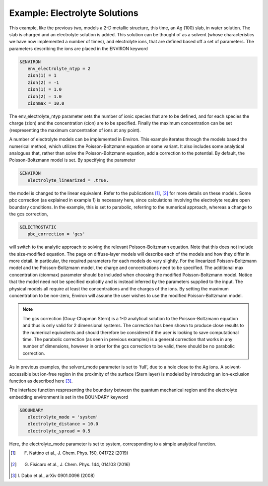 .. Environ documentation example03 file. 
   Created by Matthew Truscott on Mon Apr 8 2019.

Example: Electrolyte Solutions
==============================

This example, like the previous two, models a 2-D metallic structure, this time, an Ag (100) slab, in
water solution. The
slab is charged and an electrolyte solution is added. This solution can be thought of as a solvent (whose
characteristics we have now implemented a number of times), and electrolyte ions, that are defined based off
a set of parameters. The parameters describing the ions are placed in the ENVIRON keyword

.. code-block:: fortran

   &ENVIRON
      env_electrolyte_ntyp = 2
      zion(1) = 1
      zion(2) = -1
      cion(1) = 1.0
      cion(2) = 1.0
      cionmax = 10.0

The env_electrolyte_ntyp parameter sets the number of ionic species that are to be defined, and for each species
the charge (zion) and the concentration (cion) are to be specified. Finally the maximum concentration can be
set (respresenting the maximum concentration of ions at any point). 

A number of electrolyte models can be implemented in Environ. This example iterates through the models based
the numerical method, which utilizes the Poisson-Boltzmann equation or some variant. It also includes some
analytical analogues that, rather than solve the Poisson-Boltzmann equation, add a correction to the potential.
By default, the Poisson-Boltzmann model is set. By specifying the parameter

.. code-block:: fortran

   &ENVIRON
      electrolyte_linearized = .true.

the model is changed to the linear equivalent. Refer to the publications [1]_, [2]_ for more details on these 
models. Some pbc correction (as explained in example 1) is necessary here, since calculations involving the
electrolyte require open boundary conditions. In the example, this is set to
parabolic, referring to the numerical approach, whereas a change to the gcs correction,

.. code-block:: fortran

   &ELECTROSTATIC
      pbc_correction = 'gcs'

will switch to the analytic approach to solving the relevant Poisson-Boltzmann equation.
Note that this does not include the size-modified equation. The page on diffuse-layer models will describe
each of the models and how they differ in more detail. In particular, the required parameters for each models
do vary slightly. For the linearized Poisson-Boltzmann model and the Poisson-Boltzmann model, the charge
and concentrations need to be specified. The additional max concentration (cionmax) parameter should be
included when choosing the modified Poisson-Boltzmann model. Notice that the model need not be specified
explicitly and is instead inferred by the parameters supplied to the input. The physical models all require
at least the concentrations and the charges of the ions. By setting the maximum concentration to be non-zero,
Environ will assume the user wishes to use the modified Poisson-Boltzmann model. 

.. note::

   The gcs correction (Gouy-Chapman Stern) is a 1-D analytical solution to the Poisson-Boltzmann equation
   and thus is only valid for 2 dimensional systems. The correction has been shown to produce close results
   to the numerical equivalents and should therefore be considered if the user is looking to save computational
   time. The parabolic correction (as seen in previous examples) is a general correction that works in any
   number of dimensions, however in order for the gcs correction to be valid, there should be no parabolic
   correction.

As in previous examples, the
solvent_mode parameter is set to 'full', due to a hole close to the Ag ions. A solvent-accessible but ion-free
region in the proximity of the surface (Stern layer) is modeled by introducing an ion-exclusion function as
described here [3]_.

The interface function respresenting the boundary between the quantum mechanical region and the electrolyte
embedding environment is set in the BOUNDARY keyword

.. code-block:: fortran

   &BOUNDARY
      electrolyte_mode = 'system'
      electrolyte_distance = 10.0
      electrolyte_spread = 0.5

Here, the electrolyte_mode parameter is set to system, corresponding to a simple analytical function. 

.. [1] F. Nattino et al., J. Chem. Phys. 150, 041722 (2019)
.. [2] G. Fisicaro et al., J. Chem. Phys. 144, 014103 (2016)
.. [3] \I. Dabo et al., arXiv 0901.0096 (2008)
